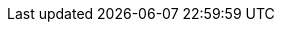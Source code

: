 :doctype: book
:stylesheet: asciidoc.css
// :stylesheet: ../assets/css/custom.css
:imagesdir: ../assets/images
